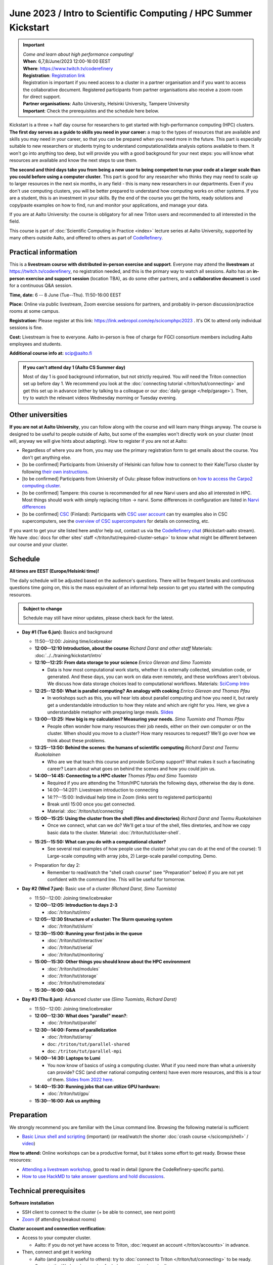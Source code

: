 =====================================================================
June 2023 / Intro to Scientific Computing /  HPC Summer Kickstart
=====================================================================

.. important::

   | *Come and learn about high performance computing!*
   | **When**: 6,7,8/June/2023 12:00-16:00 EEST
   | **Where**: https://www.twitch.tv/coderefinery
   | **Registration**: `Registration link <https://link.webropol.com/ep/scicomphpc2023>`__ 
   | Registration is important if you need access to a cluster in a partner organisation and if you want to access the collaborative document. Registered participants from partner organisations also receive a zoom room for direct support.
   | **Partner organisations**: Aalto University, Helsinki University, Tampere University
   | **Important**: Check the prerequisites and the schedule here below.

   

Kickstart is a three × half day course for researchers to get
started with high-performance computing (HPC) clusters.
**The first day serves as a guide to skills you need in your career:** a map to the types of
resources that are available and skills you may need in your career,
so that you can be prepared when you
need more in the future.  This part is especially suitable to new researchers or students trying to
understand computational/data analysis options available to them.  It
won't go into anything too deep, but will provide you with a good
background for your next steps: you will know what resources are
available and know the next steps to use them.

**The second and third days take
you from being a new user to being competent to run your code at a
larger scale than you could before using a computer cluster.**
This part is good for any researcher who thinks they may need to
scale up to larger resources in the next six months, in any field -
this is many new researchers in our departments.
Even if you don't use computing clusters, you will be better prepared
to understand how computing works on other systems.  If you are a
student, this is an investment in your skills.  By the end of the course you
get the hints, ready solutions and
copy/paste examples on how to find, run and monitor your applications,
and manage your data.

If you are at Aalto University: the course is obligatory for all new
Triton users and recommended to all interested in the field.

This course is part of :doc:`Scientific Computing in Practice <index>` lecture series
at Aalto University, supported by many others outside Aalto, and offered to others as part of `CodeRefinery <https://coderefinery.org>`__.



Practical information
---------------------

This is a **livestream course with distributed in-person exercise and
support**. Everyone may attend
the **livestream** at https://twitch.tv/coderefinery, no registration
needed, and this is the primary way to watch all sessions.  Aalto has
an **in-person exercise and support session** (location TBA), as do
some other partners, and a **collaborative document** is
used for a continuous Q&A session.

**Time, date:**  6 -- 8 June (Tue--Thu). 11:50-16:00 EEST

**Place:** Online via public livestream, Zoom exercise sessions for
partners, and probably in-person discussion/practice rooms at some
campus.

**Registration:** Please register at this link:
https://link.webropol.com/ep/scicomphpc2023 . It's OK to attend
only individual sessions is fine.

**Cost:** Livestream is free to everyone.  Aalto in-person is free of 
charge for FGCI consortium members including Aalto employees and
students.

**Additional course info at:** scip@aalto.fi

.. admonition:: If you can't attend day 1 (Aalto CS Summer day)
   :class: dropdown

   Most of day 1 is good background information, but not strictly
   required.  You *will* need the Triton connection set up before
   day 1.  We recommend you look at the :doc:`connecting tutorial
   </triton/tut/connecting>` and get this set up in advance (either by
   talking to a colleague or our :doc:`daily garage </help/garage>`).
   Then, try to watch the relevant videos Wednesday morning or Tuesday
   evening.



Other universities
------------------

**If you are not at Aalto University**, you can follow along with the
course and will learn many things anyway.  The course is designed to
be useful to people outside of Aalto, but some of the examples
won't directly work on your cluster (most will, anyway we will give
hints about adapting).  How to register if you are not at Aalto:

* Regardless of where you are from, you may use the primary registration
  form to get emails about the course.  You don't get anything else.
* [to be confirmed] Participants from University of Helsinki can follow how to connect
  to their Kale/Turso cluster by following `their own instructions
  <https://wiki.helsinki.fi/pages/viewpage.action?pageId=408323613>`__.
* [to be confirmed] Participants from University of Oulu: please follow instructions on
  `how to access the Carpo2 computing cluster <https://ict.oulu.fi/17120/?page&lang=en>`__.
* [to be confirmed] Tampere: this course is recommended for all new Narvi users and also all
  interested in HPC. Most things should work with simply replacing triton
  -> narvi. Some differences in configuration are listed in
  `Narvi differences
  <https://narvi-docs.readthedocs.io/narvi/kickstart-diffs.html>`__
* [to be confirmed] `CSC <https://csc.fi>`__ (Finland): Participants with `CSC user
  account <https://docs.csc.fi/accounts/>`__ can try examples also in
  CSC supercomputers, see the `overview of CSC supercomputers
  <https://docs.csc.fi/computing/overview/>`__ for details on
  connecting, etc.

If you want to get your site listed here and/or help out, contact us
via the `CodeRefinery chat
<https://coderefinery.github.io/manuals/chat/>`__ (#kickstart-aalto stream).
We have :doc:`docs for other sites' staff
</triton/tut/required-cluster-setup>` to know what might be different
between our course and your cluster.



Schedule
--------

**All times are EEST (Europe/Helsinki time)!**

The daily schedule will be adjusted based on the audience's questions.
There will be frequent breaks and continuous questions time going on,
this is the mass equivalent of an informal help session to get you
started with the computing resources.


.. admonition:: Subject to change

   Schedule may still have minor updates, please check back for
   the latest.

* **Day #1 (Tue 6.jun):** Basics and background

  * 11:50--12:00: Joining time/icebreaker

  * **12:00--12:10 Introduction, about the course** *Richard Darst and
    other staff* Materials: :doc:`../../training/kickstart/intro`

  * **12:10--12:25: From data storage to your science** *Enrico
    Glerean and Simo Tuomisto*

    - Data is how most computational work starts, whether it is
      externally collected, simulation code, or generated.  And these
      days, you can work on data even remotely, and these workflows
      aren't obvious.  We discuss how data storage choices lead to
      computational workflows. Materials: `SciComp Intro
      <https://hackmd.io/@AaltoSciComp/SciCompIntro>`__

  * **12:25--12:50: What is parallel computing?  An analogy with
    cooking** *Enrico Glerean and Thomas Pfau*

    - In workshops such as this, you will hear lots about parallel
      computing and how you need it, but rarely get a understandable
      introduction to how they relate and which are right for you.
      Here, we give a understandable metaphor with preparing large
      meals.  `Slides <https://docs.google.com/presentation/d/e/2PACX-1vQLTzWkRy7Du3jjPJ6Y9BqKczU_JcSTEL6XsndrNJ7ylzi4RWeEy8lhfWZQu_lpwbAKroh51qqLoPFG/pub>`__

  * **13:00--13:25: How big is my calculation?  Measuring your
    needs.** *Simo Tuomisto and Thomas Pfau*

    - People often wonder how many resources their job needs, either on
      their own computer or on the cluster.  When should you move to a
      cluster?  How many resources to request?  We'll go over how we
      think about these problems.

  * **13:25--13:50: Behind the scenes: the humans of scientific
    computing** *Richard Darst and Teemu Ruokolainen*

    - Who are we that teach this course and provide SciComp support?
      What makes it such a fascinating career?  Learn about what goes on
      behind the scenes and how you could join us.

  * **14:00--14:45: Connecting to a HPC cluster** *Thomas Pfau and
    Simo Tuomisto*

    - Required if you are attending the Triton/HPC tutorials the
      following days, otherwise the day is done.
    - 14:00--14:20?: Livestream introduction to connecting
    - 14:??--15:00: Individual help time in Zoom (links sent to
      registered participants)
    - Break until 15:00 once you get connected.
    - Material: :doc:`/triton/tut/connecting`


  * **15:00--15:25: Using the cluster from the shell (files
    and directories)** *Richard Darst and Teemu Ruokolainen*

    - Once we connect, what can we do?  We'll get a tour of the shell,
      files diretories, and how we copy basic data to the cluster.
      Material: :doc:`/triton/tut/cluster-shell`.

  - **15:25--15:50: What can you do with a computational cluster?**

    - See several real examples of how people use the cluster (what you can
      do at the end of the course): 1) Large-scale computing with array
      jobs, 2) Large-scale parallel computing.  Demo.

  * Preparation for day 2:

    - Remember to read/watch the "shell crash course" (see "Preparation"
      below) if you are not yet confident with the command line.  This
      will be useful for tomorrow.

* **Day #2 (Wed 7.jun):** Basic use of a cluster *(Richard Darst, Simo
  Tuomisto)*

  - 11:50--12:00: Joining time/icebreaker

  - **12:00--12:05: Introduction to days 2-3**

    - :doc:`/triton/tut/intro`

  - **12:05--12:30 Structure of a cluster: The Slurm queueing system**

    - :doc:`/triton/tut/slurm`

  - **12:30--15:00: Running your first jobs in the queue**

    - :doc:`/triton/tut/interactive`
    - :doc:`/triton/tut/serial`
    - :doc:`/triton/tut/monitoring`

  - **15:00--15:30: Other things you should know about the HPC environment**

    - :doc:`/triton/tut/modules`
    - :doc:`/triton/tut/storage`
    - :doc:`/triton/tut/remotedata`

  - **15:30--16:00: Q&A**

* **Day #3 (Thu 8.jun):** Advanced cluster use *(Simo Tuomisto, Richard
  Darst)*

  - 11:50--12:00: Joining time/icebreaker

  - **12:00--12:30: What does "parallel" mean?**:

    - :doc:`/triton/tut/parallel`

  - **12:30--14:00: Forms of parallelization**

    - :doc:`/triton/tut/array`
    - doc: ``/triton/tut/parallel-shared``
    - doc: ``/triton/tut/parallel-mpi``

  - **14:00--14:30: Laptops to Lumi**

    - You now know of basics of using a computing cluster.  What if you
      need more than what a university can provide?  CSC (and other
      national computing centers) have even more resources, and this is
      a tour of them. `Slides from 2022 here <https://github.com/AaltoSciComp/scicomp-docs/raw/master/training/scip/CSC-services_062022.pdf>`__.

  - **14:40--15:30: Running jobs that can utilize GPU hardware:**

    - :doc:`/triton/tut/gpu`

  - **15:30--16:00: Ask us anything**



Preparation
-----------

We strongly recommend you are familiar with the Linux command line.
Browsing the following material is sufficient:

* `Basic Linux shell and scripting
  <https://www.youtube.com/watch?v=ESXLbtaxpdI&list=PLZLVmS9rf3nN_tMPgqoUQac9bTjZw8JYc&index=3>`__
  (important) (or read/watch the shorter :doc:`crash course
  </scicomp/shell>` / `video <https://youtu.be/56p6xX0aToI>`__)

**How to attend:** Online workshops can be a productive format, but it
takes some effort to get ready.  Browse these resources:

* `Attending a livestream workshop
  <https://coderefinery.github.io/manuals/how-to-attend-stream/>`__,
  good to read in detail (ignore the CodeRefinery-specific parts).
* `How to use HackMD to take answer questions and hold discussions <https://coderefinery.github.io/manuals/hackmd-mechanics/>`__.


Technical prerequisites
-----------------------

**Software installation**

* SSH client to connect to the cluster (+ be able to connect, see next
  point)
* `Zoom <https://coderefinery.github.io/installation/zoom/>`__ (if
  attending breakout rooms)


**Cluster account and connection verification:**

* Access to your computer cluster.

  * Aalto: if you do not yet have access to Triton, :doc:`request an account
    </triton/accounts>` in advance.

* Then, connect and get it working

  * Aalto (and possibly useful to others): try to :doc:`connect to
    Triton </triton/tut/connecting>` to be ready.  Come to the
    Wednesday session for help connecting (required).



Next steps / follow-up courses
------------------------------

Keep the :doc:`Triton quick reference </triton/ref/index>` close (or
equivalent for your cluster), or print `this cheatsheet
<https://aaltoscicomp.github.io/cheatsheets/triton-cheatsheet.pdf>`__
if that's your thing.

Each year the first day has varying topics presented.  We don't repeat
these every year, but we strongly recommend that you watch some of
these videos yourself as preparation.

Very strongly recommended:

* `When and how to ask for help
  <https://www.youtube.com/watch?v=5fgXXz3fzdM>`__ (very useful)
* `Git intro
  <https://www.youtube.com/watch?v=r9AT7MqmLrU&list=PLZLVmS9rf3nOaNzGrzPwLtkvFLu35kVF4&index=5>`__ (useful)

Other useful material in previous versions of this course:

* Scientific Computing workflows at Aalto - concepts apply to other
  sites, too (optional): `lecture notes
  <https://hackmd.io/@AaltoSciComp/SciCompIntro>`__ and `video
  <https://www.youtube.com/watch?v=Oz37XAzWFhk>`__, :doc:`reference
  material </triton/usage/workflows>`.
* Tools of scientific computing (optional): `lecture notes
  <https://hackmd.io/@AaltoSciComp/ToolsOfScientificComputing>`__ and
  `video <https://www.youtube.com/watch?v=kXYfxXEb0Go>`__

While not an official part of this course, we suggest these videos
(co-produced by our staff) as a follow-up perspective:

* Attend a `CodeRefinery workshop <https://coderefinery.org>`__,
  which teaches more useful tools for scientific software
  development.
* Look at `Hands-on Scientific Computing
  <https://hands-on.coderefinery.org>`__ for an online course to
  either browse or take for credits.
* `Cluster Etiquette (in Research Software Hour)
  <https://www.youtube.com/watch?v=NIW9mqDwnJE&list=PLpLblYHCzJAB6blBBa0O2BEYadVZV3JYf>`__:
  The Summer Kickstart teaches what you *can* do from this course,
  but what *should* you do to be a good user.
* `How to tame the cluster (in Research Software Hour)
  <https://www.youtube.com/watch?v=5HN9-MW7Tw8&list=PLpLblYHCzJAB6blBBa0O2BEYadVZV3JYf>`__.
  This mostly repeats the contents of this course, with a bit more
  discussion, and working one example from start to parallel.



Community standards
-------------------

We hope to make a good learning environment for everyone, and expect
everyone to do their part for this.  If there is anything we can do to
support that, let us know.

If there is anything wrong, *tell us right away* - if you need to
contact us privately, you can message the host on Zoom or
:doc:`contact us outside the course </help/index>`.  This could be as
simple as "speak louder / text on screen is unreadable / go slower" or
as complex as "someone is distracting our group by discussing too
advanced things".



Material
--------

See the schedule
